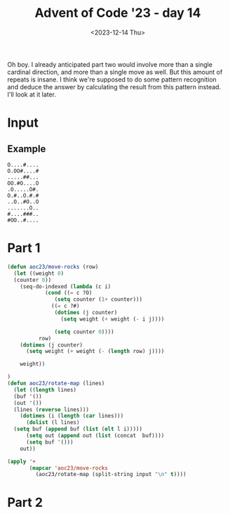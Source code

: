#+title: Advent of Code '23 - day 14
#+date: <2023-12-14 Thu>

#+begin_preview
Oh boy.  I already anticipated part two would involve more than a single cardinal direction, and more than a single move as well.  But this amount of repeats is insane.  I think we're supposed to do some pattern recognition and deduce the answer by calculating the result from this pattern instead.  I'll look at it later. 
#+end_preview

* Input
** Example
#+name: example
#+begin_example
O....#....
O.OO#....#
.....##...
OO.#O....O
.O.....O#.
O.#..O.#.#
..O..#O..O
.......O..
#....###..
#OO..#....
#+end_example
** Input                                                           :noexport:
#+name: input
#+begin_example
#..#.#.O...OO....##O....#....O.O#.......O.O.#.O..#..........O...#OO.O..OO..#.#..O.O.OO...#.OOO...OO.
..O..O#OO#....#.#O.#......#...O...O..O##.....O..........OOO.#......#OOO....#.#..O..O......OO....O.OO
O..#O..#O#...O#....O#.O...#.#..##O.O#OOO..OOOOOO.O.#O.O....O......OO#O#..O.........O.#....O..O......
O.O.....#O##..OO.........#.........O.#...#..#...OO##......O.....O..OO#.#.##..OO.........O#.#....#.#.
......#....#OOOO..O#O...#...O#....O#..#..OO##..###.#.O#.O...#O.#..........O..##....O#O....OO.....O##
..##.#O...#......#.O...O.#O.O....#....#..##.........#.O#O.O.#.####..O#.O#......O...#.#.#O..#O...OO#.
.OO.O....O#.O..O.......O.OO#O....#..O.#....OO##..O.O....O...O.#....#......O....#.O..OO....OO..#....#
..OOO......#..#.....#.O.........O....OO..##.OO##...#.#.O#.#......#....###...#..#...##....#..O#...O..
O#.O.O#.O......#..O..O.OO##...O.....O...##...O.OO.O..##....#.O......O#.....O.OO.O..O.........#..#..O
.##..#.....#....#...O.O#O#...##O....O..O.#O#.#OO.#..O#..O..#O###...........#.##O.###O...O.#....O#..O
.#.#.#O...OO....O.###........OOO...#.#.O.....O.....#..#....#...O....O.#O...O.O.#.#...#O#O#O.#O.O...O
.#......O.O.#..O#..#......#.....O...#.O.....O.......#.......#..O...#.#.#.##.#.#...O...........###O.#
#..O..#....##O##..#.#.OO..O#O........O#..##O....#OOO..O.#.#.#..##.OO.#..O.#...O..O.O......#..O......
O#O.#...O...O....#....O..O#...O#..#O.....#..#....#.O.O##.#.O.O#O#......#.##..O.O#.O.....O...O#O..OO#
.OO#.....O....O.##...#.......#O#..OO.OO#.#..O.#.O.O..O.#.O.O..OO.O...OOO...#O..........#..#.O.O#...O
O..O.#......#.O.O....#..O.....O...#....O..##.#.###....#.#...#O....O........O...O...OO...##..O.OO#..#
.O.O.####.#.O....O#..O.O#.##.OO..#.....O......OO..#.O.O...#..#....#..O..O..O#O......#O.OO...##O...O.
.O.....O.........#...O..O..O.O#..##.#...O#.......O.##O.....#.#.#..O..O...#.OO#.#.O..#...O..O.O......
......O.O...O......O#.O.#OO.....#..#..........O..OOO...O...#.#..O#....O.#.O..O.#O..O..#.#..#.O..#...
##.#.#O...O.#O..O..#.OO..###.......O....OO......#...O...O.#...O..O.#...#...O.O#..##O#..#...O.#....OO
.OO#..#.#.#O..O.O..O#....#.O......###.O.O.O.#.......##...O##OO#.....##..O#.#..#.#.O.#.#...O..O.#...#
#...OO..O..OO......O..#..#...O....O.OOOO##.....#O.....#.#..#..##.......O..O.#...#.#..#.OO#...O.O..O.
##...O.OOO#.....#..O#..OO......OO#O.#O.#....#.OOO..#..#OO.O.O..#.O......OO.............#.O#.OO..#OO.
.O#.#.....O....O#...#...O....O#O#........#O#.O.#.O...O.O..#O...O......#..O.#............#...##O#...O
#...O.......#.O.O..##.O.#....O..#.....O.O...#...O.O..O.....O.OO..O..##..O...O..O......O...OO.OO.O.O.
O......#......#OO...OO#.#O#....#....#.O.OO.#...O.#.#..O..#O..#....O..O....#....#....##.....O.OO#.#O.
...O.O..#..#.O.#.....##.O.O.#...O..O..#.....#..OO#...O..###..#.....#.#O.....O.....##.#....O..O...O##
#..#O#O.OO.#...O#..##.#..O.O.#....O#.#OOO..#O...OO....O.O#O.O..O#..#..O#.#.#O.##.#O.#O..O...#...#OO.
.....O.....OO.....O.O#..OO...O.......#O....O....OO.O#.......#.O.#.O.O#O.#.....#....O.O.#..#.....O.OO
...OOOO....##.O.....OOO.O..OO...O#..O...#O....O..O#....OO...#.#....O#.O.#......#O.O....O.......O..O.
...#.##.##O#O#....O....#.#...#........#...#.O..#.#O.....####.O#....#.O#......O...#....#.O..#..O.#.O.
..O.......O..O.###.....#......##.#.##.OO..OO........OOO..#.O..O.....O...#O....##..O.OOOO......O#.O..
.#..O.O.O..#.#.#..O##O.#.......O..#....O.O....#....#.#.#O..##.....O.#O.....##O.#..#..O..#..OO....#.#
...O.....O#..O#O#...O....##..O.....O..#.O...#..O..#....O#O...OO..OO.#........O............#....O...O
.##OOO###..O..OO..##O#....O....OO....#.O#..#O....#.##O......O.#O.#O..O......#......#.##O#OO......O#.
.#O#.....O#.....#...##...O..#O..O.#.O..#..O........O#.....#..O..OO#O...OO......O..#...O#...#.OOOO...
.........O.#.#O....#OO...##........#.#..#.#..........OO..O..O..OOO#.........O.....O#..#OO.....#.#..#
#..O.O...#..O.O##OO#..O.#O.....O.O..O.O.O.#.O.#....#.......O#O#.OO..##.....OO...#.........O.O....O.O
OO#.#.##...#....#........OO....O..OO..O#.####.....#OO..#.....#........OO.#..#O..#.O#O#O.O..OO#O.O.O#
#....O.O#..#O...OO..O.OOO.#.O.##.##..O..#O#.....O.....#O.O#.#...#...O.O.........O..#...#....O...O.#.
....#O..OO..O......#O#....O.O....#..#....#....#.....OOO##.O..#..####..##.#..##..O...O.....O#....OOO.
O...O..O#OO.####O..#OO..#.#.O....O.#.O.##........#..OOO...O....O........O.O.O.O.OOO..#OOO.#.#OO..#..
O#O#.#..#..O..#.....#.#......O..O...O.O...#..O..#.O.....#O.....#.......#.O.O.......O...#....O..OOO#O
.#...O...#.O......O....O....O.##.OO...O......#..O#O......O..O.........O.O...#.....#...#.##......#O..
##O#.O......#.O..O..O.OO..##OO##.#O..O.#OO...O#..O.O.O..#.OO...O#O##O......#.#.#....O..O.......O...#
O.#O.OO##....OO.......O......#....#O##....#....O#O......O..#.#.....O.OO.....O.#..O.#OO.O..OO.#..#.#.
O.#.#.....#.O#.........O....O.#.O.#..O....O....OO.O#.#...O.O#..OO#O...#..#..#....#.##..OO.....#.....
.#O.#O...O..#.OO#..O....#....#.#####............OO.O..OO.#....OO......#O...O.....O.#O..#.....#...O.O
#.#....OO.O.O...O....O......#...#....#...##..#.#.....O..O#.#O.#.OO.##.O.#..........OO.O#.......##O#.
O.O..O..##...#..........O.#.#.....O.#...O#.O..O........#.O#O......OO.#....OO..O.....O.O......#.OO..O
#...#O..OO...#O#.OO#.O..OO.O.O.O##.O#O##......O#..O.#O...##...OOO...#O...O...O..O.O.##.#.......##..O
.#.O#O........###O.##.O#..#OO.O.....OO......O......O.O#.....#O#...#...#.O......O.#.....#.O.####.O...
..#..OOO...O#.###OOO#.#.O#....##O..#O.##......O.##...O...#...O....O.....#.O.#....#.......O..##...O.#
OOO.##.#..OOO.....O...#..##.O...#...#.O##.......#.OO#..#.#...O.....#.#...##.O.O.O....#.O....O#..O...
#..#..OO.....#O.....O#..O.O......O.###O.#..#..OO.#.O.#...OO...#..O.#O#..#.#..O.O..O....OO#...O..#...
.#.O..#...O.#.O.#.OO..O..#.O..OOO.O......O.#.#O.......OO...O#.......O.O.....#..#.......O...O.O..##O#
.O#....#O.#.....#......O...O........O...O.O........OO.O#.O...#.#....O..#.#O...#.OO#..#OO#.....O...##
........O..#..#.O###O..O..O.O...###.O...#..O..O.O#O...#..O#O#....O.#.....O..#..OO.O.O...O.......#OO.
#.OO..O..O..#.O..#..O....O.#O#.OO.O#.#...#...........O..O..O#.O....#......#........O....O.O.O.#..O..
.O........#......#O...#O#...##O##...O.....#.O...##O.#.#O....O#...#O....#OO..#.#.#...#..#O.#......O.O
O#..O..#O...O..O.........O......#.OO.O#.O..O....O........#.O..#...OOO.#..O.##O....O..O#.#..#O#..O##O
.#..#.....#....#..O.O..O..#..OO##O..####.............O.#OO....#.O.....#OO...OO..#O#.#.#..OO.........
..#O..#...O.O....OO.O#.#O.##...#....#OOO...O.....#......#....O##OO....#....#....#O#.O.#.#..O...#..O.
...OO#..#..O....O.OO.#O##..O.....#..#....##.O.#.O....O....O.OO#.#O.OO.OO.#O.........#..##....O..O...
.O#.........O.....#.OO.OO.O.O..O.O...#.O...O.....O..OO..#OO....O.OO..#.#O.O.#..OO..O....O.O..O#O..OO
##.#..O#....O...#...O....#.......#.#..#..O...#O##...O#...O...#..........O.#O....OO..........#.......
.OO...O.#............O.#..#..O...#.#...#.O##OO#...OOO..O..#.OO..#.......#OO.............O.#..#O.#...
...#.#O.#....#.##..........#...#OO.O..#.O.....O.O..#.#O.....#..#O............OO#O..#O.....O...OO..O#
#O#.O.....O.......#.......OO#..O.......O#...O........O..#.#.........OO..#....#....O...O.....#..O.#..
....O..O.##..#.....O....##..OOO....O.O....O.....OO#O.O#.....##O.##.O.O.#..OO.OO.##.O.#........OO....
.O.O#...#OO.#..O.#..#.##.#.......O#O.O......O.O......OO..O....#.O........#.#....#.O#O.#..O#O......O.
.OO..#.O.#.....O#O..#..#.#....O.O####.#.O.O#OO......O........#O.O#OO#O..O.O......O.O.O#...#.O..O...O
....O..O...##...##.##.O...#......#.O..O#O...O#O..OO....OO.#..#O#.OOO.#..#..O....#OO....#...O.#O..OO.
#..O#..#..#..O.O.O..#..O.O#.O.....OO....O...O.OO#OO....O.#O..O.O......O..OOO...O#OO..OO.O#....O.OO..
O.O.....O...##..#...#.O.#.#..O..O................O.#..OO.#....#......O#O..O.#.O.#..#O...........O..#
.....OO..O..OO...O.#..........O.#O.........OO#.............#..OO...##.#.#.OO.O.O.#.##.#.OO.OOO......
...#...#OOO.OOO..OO..##O.O.......O#.#O....O...#.##.##.##.#.O..O.O#O....O.O...O.#.O...O........O..O..
.O.....#.O#..#..##.OO......#........#...O.#O.#..O#O.O.OO...##......O..O.....#..O...O.O.OO.O.O.#O##.O
O....O.O..#.#...#..O.#O...#O.O..OOO.....O.#..O.O.#..#...#..O.....#..#..##...........###.....#...OO.#
..#.....O.OO...O#........O..#O.....O.....OO...#..#.OOO......O#.#.O.O.##O.#..........O.#..O..OOO.....
#..O.#O#.#.......#..O..#..#...#.O..#.....O........O.#..#OOO...O......#..O...O..#....#..O.........#..
..O.OO..#O....OOOO...O....O#O....##OO.O.O..O.O......O..O.OO....O.OOO.O......#..O...#O....O...#.OO#..
O.#O....OO....##.O......O...O..O.#....O#OO.O..#....O....##O..O....O..#.O...#...OO.O..O.O#.....O.OO..
#.#O....O..#.O#..O...O#...O.O..O..........OO.......O#......O.......##.#..#.###.#O.O.......OO..#.O#O.
O..##...O#O...........OO..#.#O...#OO......O#OO.#OO.#..O#OO#.#O....OO.##..O.#O.#..#.O.#.#..#O.OO.O.OO
O.####..O#..O#....#.O#.O.#......O..O..##...#........O.......OO##.O.#.....O..O#..O...#..OO.....#....O
...####..O..O#.#..OOO.....OO..............O.#OO.O#..##OO...#....O..#.##........##.O....O.....#..#..O
..O.O..#OO#..O...O...OO...O....#...O.OO#.....#OO.....#.O......O.#O.#.#..#..........###OO#.OO...O..O.
.O#.....O...O......O.#..OO..OOO......#O#.O....O.....O..O##.O#....OO.O....O..#.....O.O.O..O....OO.O..
....OO.....##O....O##..#..OO....O.#O.OO...#....###.O....O.##..#..OOO#O#.......O...O.O..#O.......O..#
...O...O..O.......O.#O.O........#.OOOO..............O#...O.O#O.....#......O#.#.........##.#.##O.#...
.O.....O.O.O.#.O#OO#.....#..O.O#.O#.....##.....O..............#.......O...#O.#O...#.O...#.#O.....#O.
.........##...#.O.#..#...#OOOO.#.OOOO...#O....O...O#....OO..##.OO..O.#.....##.O.#.O#...OOO..#.O##.O.
#O..#....#.O....OO..OO#...#..#..O......#...#O.O....#....O...O.#.......OO....O...#...#...#.#...O....O
.OO.#O.OOO##OO..#OO#..O.O..O.#..#..#....O...OO.O..##..#.....OO.#...#.....#.#....O.O..#...O.#......#.
OO..#..O#O.O..O.#..............##..OO#O#O.##..O#...O..O#...O....##..##O#............###OO........##.
..O..#..#.O....O.#.........OO.#...O.....OO.#..O..#....O...#..#...##..OOO....#..O#....#.......O.#O.O#
O.O.OO..O.#.O.O.#.##.##.O..O.O...###..O..##..O#O#....O....O..O#O.........##..O#.OO.O....#O.OOO...#.#
..#....O..O.....OO..#..O.OO..#OO.OOO...OO..##.O..O......O#.O.#..#O.O#..#.....O...O....#..###.O....#.
#.......O.O.O.#....#..#O.O...OOO.......O...........#.O..O..O.O..#..#.O...O.O..O....#.O.O#....OO.O..#
#+end_example

* Part 1
#+begin_src emacs-lisp :var input=input
  (defun aoc23/move-rocks (row)
    (let ((weight 0)
  	(counter 0))
      (seq-do-indexed (lambda (c i)
  		      (cond ((= c ?O)
  			     (setq counter (1+ counter)))
  			    ((= c ?#)
  			     (dotimes (j counter)
  			       (setq weight (+ weight (- i j))))

  			     (setq counter 0))))
  		    row)
      (dotimes (j counter)
        (setq weight (+ weight (- (length row) j))))

      weight))

  )
  (defun aoc23/rotate-map (lines)
    (let ((length lines)
  	(buf '())
  	(out '())
  	(lines (reverse lines)))
      (dotimes (i (length (car lines)))
        (dolist (l lines)
  	(setq buf (append buf (list (elt l i)))))
        (setq out (append out (list (concat  buf))))
        (setq buf '()))
      out))

  (apply '+
         (mapcar 'aoc23/move-rocks 
  	       (aoc23/rotate-map (split-string input "\n" t))))
#+end_src

#+RESULTS:
: 0

* Part 2
#+begin_src elisp :var input=example
#+end_src

